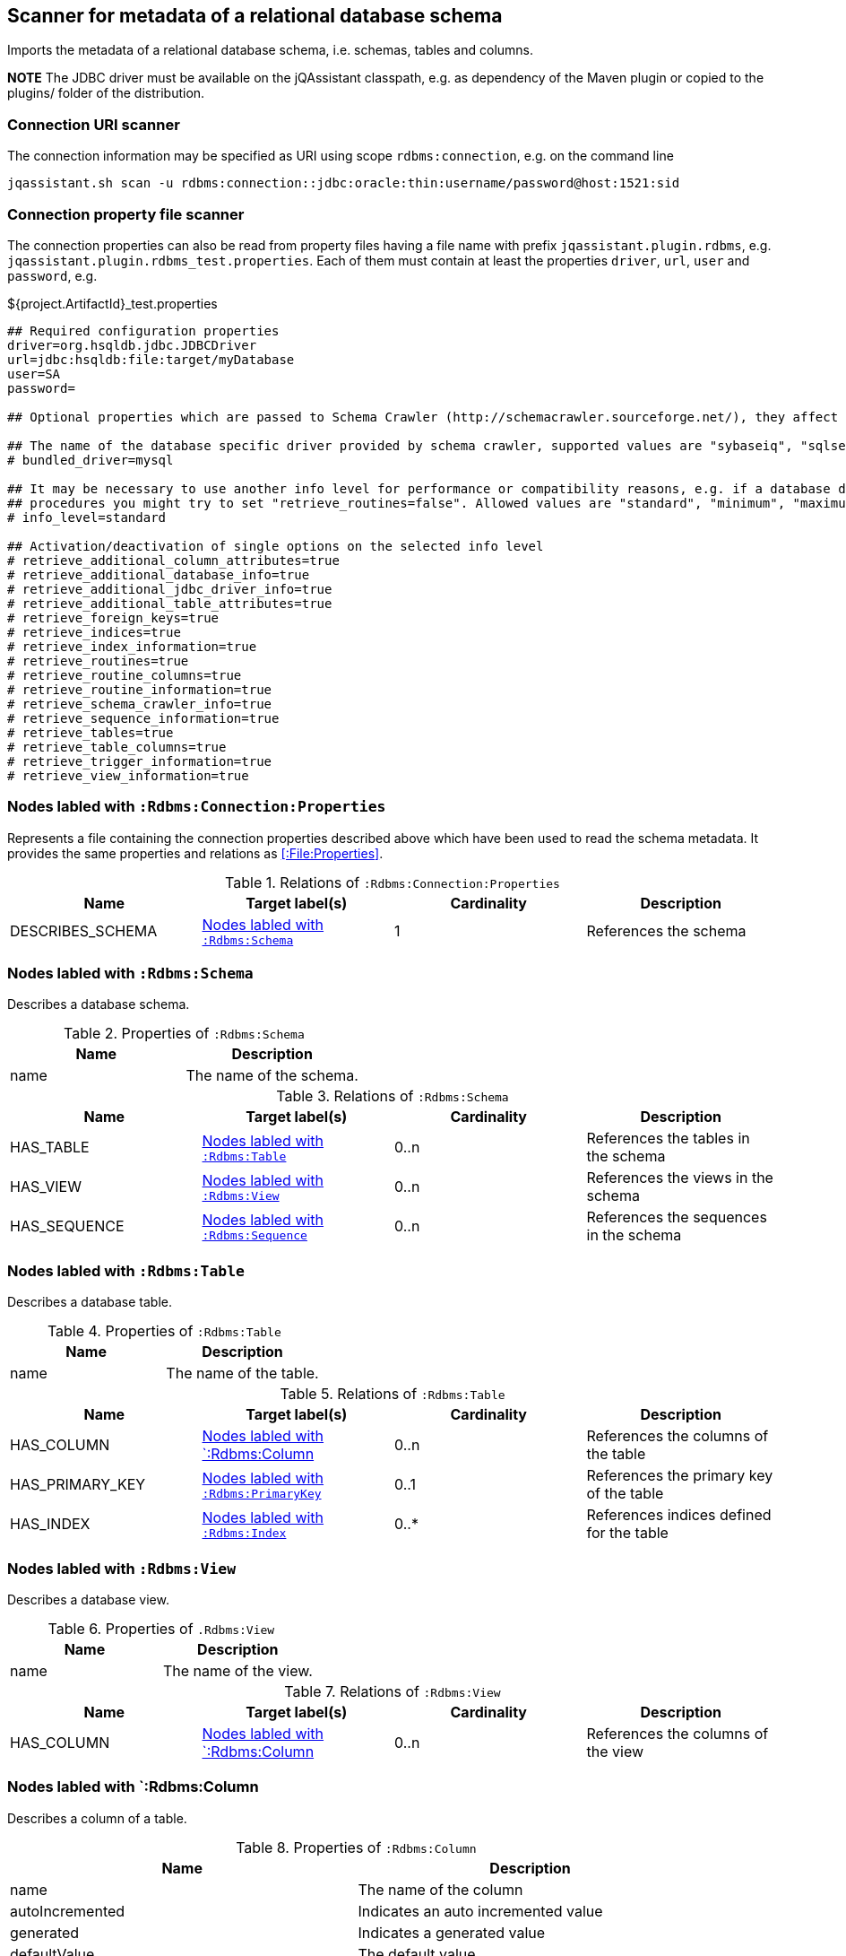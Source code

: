 [[SchemaScanner]]
== Scanner for metadata of a relational database schema
Imports the metadata of a relational database schema, i.e. schemas, tables and columns.

*NOTE* The JDBC driver must be available on the jQAssistant classpath, e.g.
as dependency of the Maven plugin or copied to the plugins/ folder of the distribution.

=== Connection URI scanner

The connection information may be specified as URI using scope `rdbms:connection`, e.g. on the command line

----
jqassistant.sh scan -u rdbms:connection::jdbc:oracle:thin:username/password@host:1521:sid
----

=== Connection property file scanner

The connection properties can also be read from property files having
a file name with prefix `jqassistant.plugin.rdbms`, e.g.
`jqassistant.plugin.rdbms_test.properties`. Each of them must contain at
least the properties `driver`, `url`, `user` and `password`, e.g.

[source]
.${project.ArtifactId}_test.properties
----
## Required configuration properties
driver=org.hsqldb.jdbc.JDBCDriver
url=jdbc:hsqldb:file:target/myDatabase
user=SA
password=

## Optional properties which are passed to Schema Crawler (http://schemacrawler.sourceforge.net/), they affect the level of queried information.

## The name of the database specific driver provided by schema crawler, supported values are "sybaseiq", "sqlserver", "sqlite", "postgresql", "oracle", "mysql", "hsqldb", "derby", "db2"
# bundled_driver=mysql

## It may be necessary to use another info level for performance or compatibility reasons, e.g. if a database does not support retrieving metadata for stored
## procedures you might try to set "retrieve_routines=false". Allowed values are "standard", "minimum", "maximum" or "detailed"
# info_level=standard

## Activation/deactivation of single options on the selected info level
# retrieve_additional_column_attributes=true
# retrieve_additional_database_info=true
# retrieve_additional_jdbc_driver_info=true
# retrieve_additional_table_attributes=true
# retrieve_foreign_keys=true
# retrieve_indices=true
# retrieve_index_information=true
# retrieve_routines=true
# retrieve_routine_columns=true
# retrieve_routine_information=true
# retrieve_schema_crawler_info=true
# retrieve_sequence_information=true
# retrieve_tables=true
# retrieve_table_columns=true
# retrieve_trigger_information=true
# retrieve_view_information=true
----


[[:Rdbms:Connection:Properties]]
=== Nodes labled with `:Rdbms:Connection:Properties`
Represents a file containing the connection properties described above which
have been used to read the schema metadata. It provides the same
properties and relations as <<:File:Properties>>.

.Relations of `:Rdbms:Connection:Properties`
[options="header"]
|====
| Name             | Target label(s)   | Cardinality | Description
| DESCRIBES_SCHEMA | <<:Rdbms:Schema>> | 1           | References the schema
|====

[[:Rdbms:Schema]]
=== Nodes labled with `:Rdbms:Schema`
Describes a database schema.

.Properties of `:Rdbms:Schema`
[options="header"]
|====
| Name | Description
| name | The name of the schema.
|====

.Relations of `:Rdbms:Schema`
[options="header"]
|====
| Name         | Target label(s)     | Cardinality | Description
| HAS_TABLE    | <<:Rdbms:Table>>    | 0..n        | References the tables in the schema
| HAS_VIEW     | <<:Rdbms:View>>     | 0..n         | References the views in the schema
| HAS_SEQUENCE | <<:Rdbms:Sequence>> | 0..n        | References the sequences in the schema
|====

[[:Rdbms:Table]]
=== Nodes labled with `:Rdbms:Table`
Describes a database table.

.Properties of `:Rdbms:Table`
[options="header"]
|====
| Name | Description
| name | The name of the table.
|====

.Relations of `:Rdbms:Table`
[options="header"]
|====
| Name            | Target label(s)       | Cardinality | Description
| HAS_COLUMN      | <<:Rdbms:Column>>     | 0..n        | References the columns of the table
| HAS_PRIMARY_KEY | <<:Rdbms:PrimaryKey>> | 0..1        | References the primary key of the table
| HAS_INDEX       | <<:Rdbms:Index>>      | 0..*        | References indices defined for the table
|====


[[:Rdbms:View]]
=== Nodes labled with `:Rdbms:View`
Describes a database view.

.Properties of `.Rdbms:View`
[options="header"]
|====
| Name | Description
| name | The name of the view.
|====

.Relations of `:Rdbms:View`
[options="header"]
|====
| Name            | Target label(s)       | Cardinality | Description
| HAS_COLUMN      | <<:Rdbms:Column>>     | 0..n        | References the columns of the view
|====

[[:Rdbms:Column]]
=== Nodes labled with `:Rdbms:Column
Describes a column of a table.

.Properties of `:Rdbms:Column`
[options="header"]
|====
| Name             | Description
| name             | The name of the column
| autoIncremented  | Indicates an auto incremented value
| generated        | Indicates a generated value
| defaultValue     | The default value
| size             | The size of the column
| decimalDigits    | The number of digits for decimal types
| partOfIndex      | Indicates that the column is part of an index
| partOfPrimaryKey | Indicates that the column is part of the primary key
| partOfForeignKey | Indicates that the column is part of a foreign key
|====

.Relations of `:Rdbms:Column`
[options="header"]
|====
| Name           | Target label(s)       | Cardinality | Description
| OF_COLUMN_TYPE | <<:Rdbms:ColumnType>> | 1           | References the column type
|====

[[:Rdbms:ColumnType]]
=== Nodes labled with `:Rdbms:ColumnType`
Describes a column data type, e.g. `VARCHAR`.

.Properties of `:Rdbms:ColumnType`
[options="header"]
|====
| Name                  | Description
| databaseType          | The database specific name of the type
| autoIncrementable     | Indicates that values of this type can auto incremented
| precision             | The precision
| minimumScale          | The minimum scale
| maximumScale          | The maximum scale
| fixedPrecisionScale   | The fixed precision scale
| numericPrecisionRadix | The numeric precision radix
| caseSensitive         | Indicates that the type is case sensitive
| unsigned              | Indicates that the type is unsigned
| userDefined           | Indicates that the type is user defined
|====


[[:Rdbms:PrimaryKey]]
=== Nodes labled with `:Rdbms:PrimaryKey`
Describes a primary key of a table.

.Properties of `:Rdbms:PrimaryKey`
[options="header"]
|====
| Name | Description
| name | The name of the primary key.
|====

.Relations of `:Rdbms:PrimaryKey`
[options="header"]
|====
| Name                       | Target label(s)       | Cardinality | Description
| <<ON_PRIMARY_KEY_COLUMN>> | <<:Rdbms:ColumnType>>  | 1           | References a primary key column
|====


[[ON_PRIMARY_KEY_COLUMN]]
=== ON_PRIMARY_KEY_COLUMN
Describes the properties of a column in a primary key.

.Properties of `ON_PRIMARY_KEY_COLUMN`
[options="header"]
|====
| Name                 | Description
| indexOrdinalPosition | The ordinal position of the column in the primary key.
| sortSequence         | The sort sequence, i.e. "ascending" or "descending".
|====


[[:Rdbms:Index]]
=== Nodes labled with `:Rdbms:Index`
Describes an index defined for table.

.Properties of `:Rdbms:Index`
[options="header"]
|====
| Name        | Description
| name        | The name of the index.
| unique      | `true` if the index is unique.
| cardinality | The cardinality of the index.
| indexType   | The index type.
| pages       | The pages.
|====

.Relations of `:Rdbms:Index`
[options="header"]
|====
| Name                | Target label(s)       | Cardinality | Description
| <<ON_INDEX_COLUMN>> | <<:Rdbms:ColumnType>> | 1           | References an indexed column
|====


[[ON_INDEX_COLUMN]]
=== ON_INDEX_COLUMN
Describes the properties of a column used by an index.

.Properties of `ON_INDEX_COLUMN`
[options="header"]
|====
| Name                 | Description
| indexOrdinalPosition | The ordinal position of the column in the primary key.
| sortSequence         | The sort sequence, i.e. `ascending` or `descending`.
|====


[[:Rdbms:ForeignKey]]
=== Nodes labled with `:Rdbms:ForeignKey
Describes a foreign key.

.Properties of :Rdbms:ForeignKey
[options="header"]
|====
| Name          | Description
| name          | The name of the foreign key
| deferrability | The deferrability
| deleteRule    | The delete rule, e.g. `cascade`
| updateRule    | The update rule
|====

.Relations of :Rdbms:ForeignKey
[options="header"]
|====
| Name                      | Target label(s)                | Cardinality | Description
| HAS_FOREIGN_KEY_REFERENCE | <<:Rdbms:ForeignKeyReference>> | 1..n        | The foreign key references
|====


[[:Rdbms:ForeignKeyReference]]
=== Nodes labled with `:Rdbms:ForeignKeyReference`
Describes a foreign key reference, i.e. a pair consisting of a foreign key
referencing a primary key.

.Relations of `:Rdbms:ForeignKeyReference`
[options="header"]
|====
| Name                    | Target label(s)   | Cardinality | Description
| FROM_FOREIGN_KEY_COLUMN | <<:Rdbms:Column>> | 1           | The foreign key column
| TO_PRIMARY_KEY_COLUMN   | <<:Rdbms:Column>> | 1           | The primary key column
|====


[[:Rdbms:Sequence]]
=== Nodes labled with `:Rdbms:Sequence`
Describes a database sequence.

.Properties of `:Rdbms:Sequence`
[options="header"]
|====
| Name         | Description
| name         | The name of the sequence
| minimumValue | The minimum value
| maximumValue | The maximum value
| increment    | The increment
| cycle        | Indicates that the sequence restarts at the minimumValue if the the maximumValue has been reached.
|====
